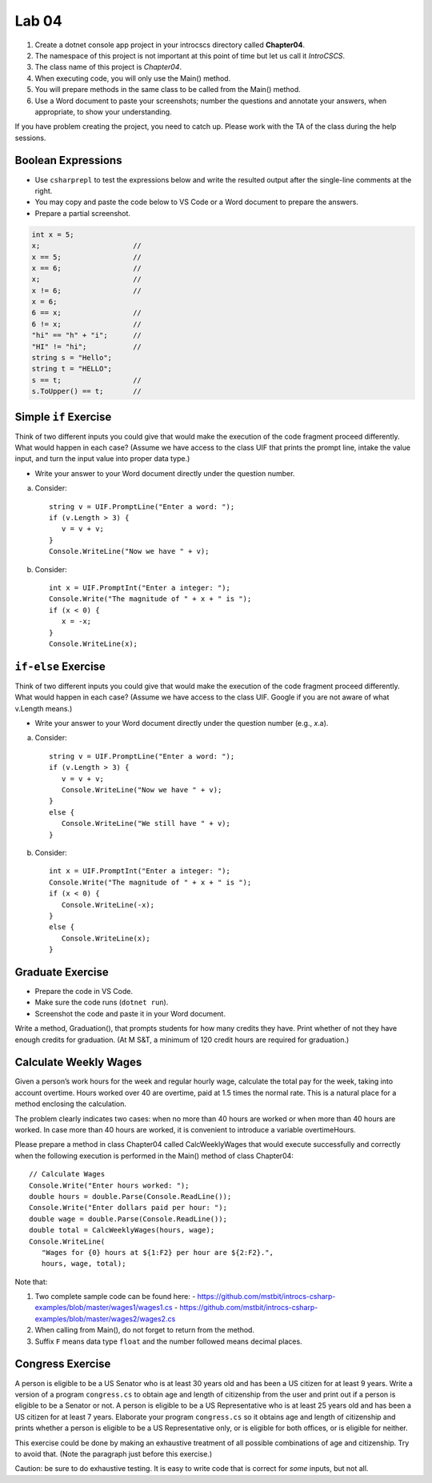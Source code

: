 Lab 04
===============

#. Create a dotnet console app project in your introcscs directory 
   called **Chapter04**. 
#. The namespace of this project is not important at this point of 
   time but let us call it *IntroCSCS*. 
#. The class name of this project is *Chapter04*. 
#. When executing code, you will only use the Main() method. 
#. You will prepare methods in the same class to be called from 
   the Main() method. 
#. Use a Word document to paste your screenshots; number the questions 
   and annotate your answers, when appropriate, to show your understanding. 

If you have problem creating the project, you need to catch up. Please 
work with the TA of the class during the help sessions.


Boolean Expressions
----------------------

- Use ``csharprepl`` to test the expressions below and write the 
  resulted output after the single-line comments at the right. 
- You may copy and paste the code below to VS Code or a Word document to 
  prepare the answers.
- Prepare a partial screenshot.  

.. code-block:: 

   int x = 5;  
   x;                      //
   x == 5;                 //
   x == 6;                 //
   x;                      //
   x != 6;                 //
   x = 6;                  
   6 == x;                 //
   6 != x;                 //
   "hi" == "h" + "i";      //
   "HI" != "hi";           //
   string s = "Hello";     
   string t = "HELLO";     
   s == t;                 //
   s.ToUpper() == t;       //


Simple ``if`` Exercise
----------------------

Think of two different inputs you could give that would make the
execution of the code fragment proceed differently. What would happen in
each case? (Assume we have access to the class UIF that prints the 
prompt line, intake the value input, and turn the input value into 
proper data type.) 

- Write your answer to your Word document directly under the question number. 

a. Consider::

       string v = UIF.PromptLine("Enter a word: ");
       if (v.Length > 3) {
          v = v + v;
       }
       Console.WriteLine("Now we have " + v);

#. Consider::

       int x = UIF.PromptInt("Enter a integer: ");
       Console.Write("The magnitude of " + x + " is ");
       if (x < 0) {
          x = -x;
       }
       Console.WriteLine(x);


``if-else`` Exercise
----------------------

Think of two different inputs you could give that would make the
execution of the code fragment proceed differently. What would happen in
each case? (Assume we have access to the class UIF. Google if you are 
not aware of what v.Length means.) 

- Write your answer to your Word document directly under the question 
  number (e.g., *x*.a).

a. Consider::

       string v = UIF.PromptLine("Enter a word: ");
       if (v.Length > 3) {
          v = v + v;
          Console.WriteLine("Now we have " + v);
       }
       else {
          Console.WriteLine("We still have " + v);
       }

#. Consider::

       int x = UIF.PromptInt("Enter a integer: ");
       Console.Write("The magnitude of " + x + " is ");
       if (x < 0) {
          Console.WriteLine(-x);
       }
       else {
          Console.WriteLine(x);
       }


Graduate Exercise
----------------------

- Prepare the code in VS Code.
- Make sure the code runs (``dotnet run``). 
- Screenshot the code and paste it in your Word document. 

Write a method, Graduation(), that prompts students for how
many credits they have. Print whether of not they have enough
credits for graduation. (At M S&T, a minimum of 120 credit hours
are required for graduation.)


Calculate Weekly Wages
-------------------------

Given a person’s work hours for the week and regular hourly wage, 
calculate the total pay for the week, taking into account overtime. 
Hours worked over 40 are overtime, paid at 1.5 times the normal rate. 
This is a natural place for a method enclosing the calculation.

The problem clearly indicates two cases: when no more than 40
hours are worked or when more than 40 hours are worked. In case
more than 40 hours are worked, it is convenient to introduce a
variable overtimeHours. 

Please prepare a method in class Chapter04 called CalcWeeklyWages that 
would execute successfully and correctly when the following execution 
is performed in the Main() method of class Chapter04::

   // Calculate Wages
   Console.Write("Enter hours worked: ");
   double hours = double.Parse(Console.ReadLine());
   Console.Write("Enter dollars paid per hour: ");
   double wage = double.Parse(Console.ReadLine());
   double total = CalcWeeklyWages(hours, wage);
   Console.WriteLine(
      "Wages for {0} hours at ${1:F2} per hour are ${2:F2}.",
      hours, wage, total);

Note that: 

#. Two complete sample code can be found here:
   - https://github.com/mstbit/introcs-csharp-examples/blob/master/wages1/wages1.cs
   - https://github.com/mstbit/introcs-csharp-examples/blob/master/wages2/wages2.cs
#. When calling from Main(), do not forget to return from the method.
#. Suffix ``F`` means data type ``float`` and the number followed means decimal 
   places.



Congress Exercise
--------------------
   
A person is eligible to be a US Senator who is at least 30 years
old and has been a US citizen for at least 9 years. Write a version
of a program ``congress.cs`` to obtain age and length of
citizenship from the user and print out if a person is eligible to
be a Senator or not. A person is eligible to be a US Representative
who is at least 25 years old and has been a US citizen for at least
7 years. Elaborate your program ``congress.cs`` so it obtains age
and length of citizenship and prints whether a person is eligible
to be a US Representative only, or is eligible for both offices, or
is eligible for neither.

This exercise could be done by making an exhaustive treatment of all 
possible combinations of age and citizenship.  Try to avoid that.  
(Note the paragraph just before this exercise.)  

Caution:  be sure to do exhaustive testing.  It is easy to write code
that is correct for *some* inputs, but not all.

.. index:: implication operator

.. Implication Exercise
.. ----------------------

.. We have introduced C# Boolean operators for AND, OR, and NOT. 
.. There are other Boolean operators important in logic, 
.. that are not directly given as a C# operator.  
.. One example is "implies", also expressed
.. in a logical if-then statement:  If I am expecting rain, then I am carrying an
.. umbrella.  Otherwise put:  "I am expecting rain" *implies* 
.. "I am carrying an umbrella". The first part is a Boolean expression called the
.. *hypothesis*, and the second part is called the *conclusion*.  In general, when
.. A and B are Boolean expressions, "A implies B" is also a Boolean expression.  

.. Just as the truth of a compound Boolean expression like "A and B" depends on the
.. truth value of the two parts, so with *implies*:
.. If you are using good logic, and you start with a true assertion, 
.. you should only be able to conclude something else true, so it is true that 
.. "true implies true".  If you start with garbage you can use that false statement
.. in a logical argument and end up with something either false or true:
.. "false implies false" and "false implies true" are both true. The only thing
.. that should not work is to start with something true and conclude 
.. something false.  If that were the case, logical arguments would be useless,
.. so "true implies false" is false.  There is no C# operator for "implies", but
.. you can check all four cases of Boolean values for A and B to see that 
.. "A implies B" is true exactly when "not A or B" is true.  We can 
.. express this in C# as ``!A || B``.  

.. So here is a silly little exercise illustrating both implication and using
.. the C# Boolean operators:  Ask the user whether "I am expecting rain" is true.
.. (We have the UI function Agree.)  Then check with the user whether 
.. "I am carrying an umbrella."  Then conclude and print out 
.. whether the implication "If I am expecting rain, then I am carrying an
.. umbrella." is true or not in this situation.